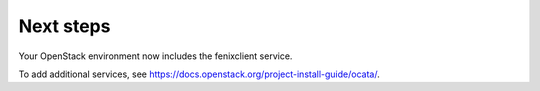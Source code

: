 .. _next-steps:

Next steps
~~~~~~~~~~

Your OpenStack environment now includes the fenixclient service.

To add additional services, see
https://docs.openstack.org/project-install-guide/ocata/.
